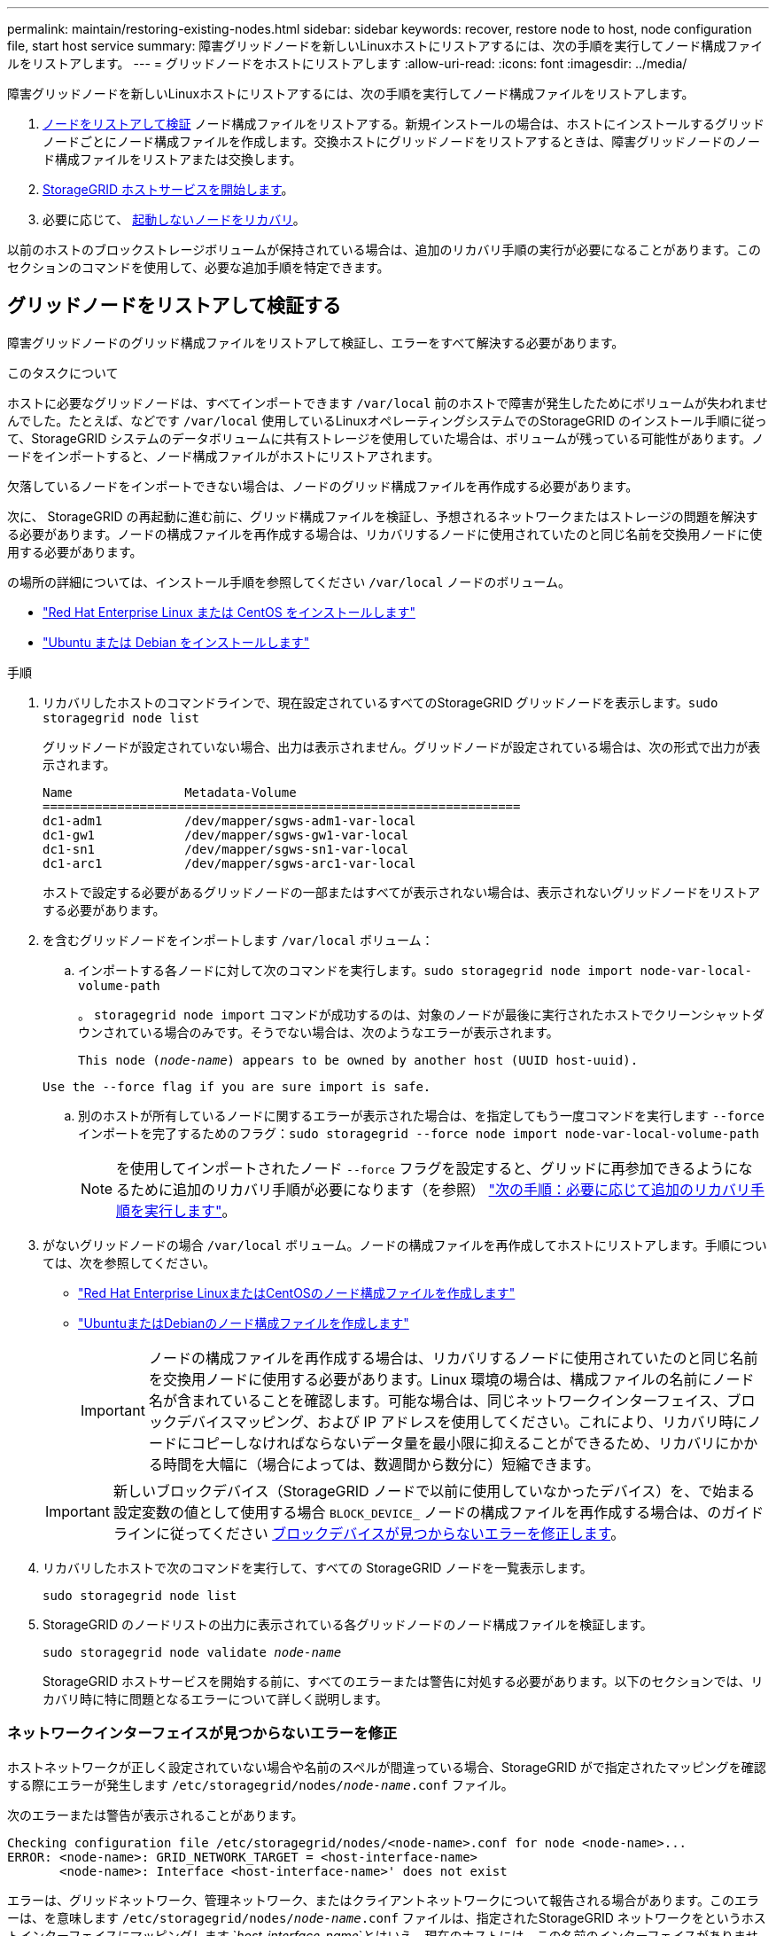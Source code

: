 ---
permalink: maintain/restoring-existing-nodes.html 
sidebar: sidebar 
keywords: recover, restore node to host, node configuration file, start host service 
summary: 障害グリッドノードを新しいLinuxホストにリストアするには、次の手順を実行してノード構成ファイルをリストアします。 
---
= グリッドノードをホストにリストアします
:allow-uri-read: 
:icons: font
:imagesdir: ../media/


[role="lead"]
障害グリッドノードを新しいLinuxホストにリストアするには、次の手順を実行してノード構成ファイルをリストアします。

. <<restore-validate-grid-nodes,ノードをリストアして検証>> ノード構成ファイルをリストアする。新規インストールの場合は、ホストにインストールするグリッドノードごとにノード構成ファイルを作成します。交換ホストにグリッドノードをリストアするときは、障害グリッドノードのノード構成ファイルをリストアまたは交換します。
. <<start-storagegrid-host-service,StorageGRID ホストサービスを開始します>>。
. 必要に応じて、 <<recover-nodes-fail-start,起動しないノードをリカバリ>>。


以前のホストのブロックストレージボリュームが保持されている場合は、追加のリカバリ手順の実行が必要になることがあります。このセクションのコマンドを使用して、必要な追加手順を特定できます。



== グリッドノードをリストアして検証する

障害グリッドノードのグリッド構成ファイルをリストアして検証し、エラーをすべて解決する必要があります。

.このタスクについて
ホストに必要なグリッドノードは、すべてインポートできます `/var/local` 前のホストで障害が発生したためにボリュームが失われませんでした。たとえば、などです `/var/local` 使用しているLinuxオペレーティングシステムでのStorageGRID のインストール手順に従って、StorageGRID システムのデータボリュームに共有ストレージを使用していた場合は、ボリュームが残っている可能性があります。ノードをインポートすると、ノード構成ファイルがホストにリストアされます。

欠落しているノードをインポートできない場合は、ノードのグリッド構成ファイルを再作成する必要があります。

次に、 StorageGRID の再起動に進む前に、グリッド構成ファイルを検証し、予想されるネットワークまたはストレージの問題を解決する必要があります。ノードの構成ファイルを再作成する場合は、リカバリするノードに使用されていたのと同じ名前を交換用ノードに使用する必要があります。

の場所の詳細については、インストール手順を参照してください `/var/local` ノードのボリューム。

* link:../rhel/index.html["Red Hat Enterprise Linux または CentOS をインストールします"]
* link:../ubuntu/index.html["Ubuntu または Debian をインストールします"]


.手順
. リカバリしたホストのコマンドラインで、現在設定されているすべてのStorageGRID グリッドノードを表示します。``sudo storagegrid node list``
+
グリッドノードが設定されていない場合、出力は表示されません。グリッドノードが設定されている場合は、次の形式で出力が表示されます。

+
[listing]
----
Name               Metadata-Volume
================================================================
dc1-adm1           /dev/mapper/sgws-adm1-var-local
dc1-gw1            /dev/mapper/sgws-gw1-var-local
dc1-sn1            /dev/mapper/sgws-sn1-var-local
dc1-arc1           /dev/mapper/sgws-arc1-var-local
----
+
ホストで設定する必要があるグリッドノードの一部またはすべてが表示されない場合は、表示されないグリッドノードをリストアする必要があります。

. を含むグリッドノードをインポートします `/var/local` ボリューム：
+
.. インポートする各ノードに対して次のコマンドを実行します。``sudo storagegrid node import node-var-local-volume-path``
+
。 `storagegrid node import` コマンドが成功するのは、対象のノードが最後に実行されたホストでクリーンシャットダウンされている場合のみです。そうでない場合は、次のようなエラーが表示されます。

+
`This node (_node-name_) appears to be owned by another host (UUID host-uuid).`

+
`Use the --force flag if you are sure import is safe.`

.. 別のホストが所有しているノードに関するエラーが表示された場合は、を指定してもう一度コマンドを実行します `--force` インポートを完了するためのフラグ：``sudo storagegrid --force node import node-var-local-volume-path``
+

NOTE: を使用してインポートされたノード `--force` フラグを設定すると、グリッドに再参加できるようになるために追加のリカバリ手順が必要になります（を参照） link:whats-next-performing-additional-recovery-steps-if-required.html["次の手順：必要に応じて追加のリカバリ手順を実行します"]。



. がないグリッドノードの場合 `/var/local` ボリューム。ノードの構成ファイルを再作成してホストにリストアします。手順については、次を参照してください。
+
** link:../rhel/creating-node-configuration-files.html["Red Hat Enterprise LinuxまたはCentOSのノード構成ファイルを作成します"]
** link:../ubuntu/creating-node-configuration-files.html["UbuntuまたはDebianのノード構成ファイルを作成します"]
+

IMPORTANT: ノードの構成ファイルを再作成する場合は、リカバリするノードに使用されていたのと同じ名前を交換用ノードに使用する必要があります。Linux 環境の場合は、構成ファイルの名前にノード名が含まれていることを確認します。可能な場合は、同じネットワークインターフェイス、ブロックデバイスマッピング、および IP アドレスを使用してください。これにより、リカバリ時にノードにコピーしなければならないデータ量を最小限に抑えることができるため、リカバリにかかる時間を大幅に（場合によっては、数週間から数分に）短縮できます。

+

IMPORTANT: 新しいブロックデバイス（StorageGRID ノードで以前に使用していなかったデバイス）を、で始まる設定変数の値として使用する場合 `BLOCK_DEVICE_` ノードの構成ファイルを再作成する場合は、のガイドラインに従ってください <<fix-block-errors,ブロックデバイスが見つからないエラーを修正します>>。



. リカバリしたホストで次のコマンドを実行して、すべての StorageGRID ノードを一覧表示します。
+
`sudo storagegrid node list`

. StorageGRID のノードリストの出力に表示されている各グリッドノードのノード構成ファイルを検証します。
+
`sudo storagegrid node validate _node-name_`

+
StorageGRID ホストサービスを開始する前に、すべてのエラーまたは警告に対処する必要があります。以下のセクションでは、リカバリ時に特に問題となるエラーについて詳しく説明します。





=== ネットワークインターフェイスが見つからないエラーを修正

ホストネットワークが正しく設定されていない場合や名前のスペルが間違っている場合、StorageGRID がで指定されたマッピングを確認する際にエラーが発生します `/etc/storagegrid/nodes/_node-name_.conf` ファイル。

次のエラーまたは警告が表示されることがあります。

[listing]
----
Checking configuration file /etc/storagegrid/nodes/<node-name>.conf for node <node-name>...
ERROR: <node-name>: GRID_NETWORK_TARGET = <host-interface-name>
       <node-name>: Interface <host-interface-name>' does not exist
----
エラーは、グリッドネットワーク、管理ネットワーク、またはクライアントネットワークについて報告される場合があります。このエラーは、を意味します `/etc/storagegrid/nodes/_node-name_.conf` ファイルは、指定されたStorageGRID ネットワークをというホストインターフェイスにマッピングします `_host-interface-name_`とはいえ、現在のホストには、この名前のインターフェイスがありません。

このエラーが表示された場合は、の手順を実行したことを確認してください link:deploying-new-linux-hosts.html["新しい Linux ホストを導入する"]。すべてのホストインターフェイスに、元のホストで使用されていた名前と同じ名前を使用します。

ノード構成ファイルに指定されている名前をホストインターフェイスに付けることができない場合は、ノード構成ファイルを編集して、 GRID_NETWORK_TARGET 、 ADMIN_NETWORK_TARGET 、または CLIENT_network_target の値を既存のホストインターフェイスに一致するように変更できます。

ホストインターフェイスが適切な物理ネットワークポートまたは VLAN へのアクセスを提供し、インターフェイスがボンドデバイスまたはブリッジデバイスを直接参照していないことを確認してください。ホストのボンドデバイスの上に VLAN （または他の仮想インターフェイス）を設定するか、ブリッジと仮想イーサネット（ veth ）のペアを使用する必要があります。



=== ブロックデバイスが見つからないエラーを修正します

システムは、リカバリされた各ノードが有効なブロックデバイススペシャルファイル、またはブロックデバイススペシャルファイルへの有効なソフトリンクにマッピングされていることを確認します。StorageGRID がで無効なマッピングを検出した場合 `/etc/storagegrid/nodes/_node-name_.conf` ファイル。ブロックデバイスが見つからないことを示すエラーが表示されます。

次のエラーが発生することがあります。

[listing]
----
Checking configuration file /etc/storagegrid/nodes/<node-name>.conf for node <node-name>...
ERROR: <node-name>: BLOCK_DEVICE_PURPOSE = <path-name>
       <node-name>: <path-name> does not exist
----
これはそのことを意味します `/etc/storagegrid/nodes/_node-name_.conf` node-name_forで使用されるブロックデバイスをマッピングします `PURPOSE` Linuxファイルシステム内の指定されたパス名へのリンクですが、その場所に有効なブロックデバイススペシャルファイルまたはブロックデバイススペシャルファイルへのソフトリンクがありません。

の手順が完了していることを確認します link:deploying-new-linux-hosts.html["新しい Linux ホストを導入する"]。すべてのブロックデバイスに、元のホストで使用されていたのと同じ永続的なデバイス名を使用します。

見つからないブロックデバイススペシャルファイルをリストアまたは再作成できない場合は、適切なサイズとストレージカテゴリの新しいブロックデバイスを割り当て、ノード構成ファイルを編集しての値を変更できます `BLOCK_DEVICE_PURPOSE` をクリックして、新しいブロックデバイススペシャルファイルを指定します。

Linuxオペレーティングシステムに対応した表を使用して、適切なサイズとストレージカテゴリを決定します。

* link:../rhel/storage-and-performance-requirements.html["Red Hat Enterprise LinuxまたはCentOSのストレージとパフォーマンスの要件"]
* link:../ubuntu/storage-and-performance-requirements.html["UbuntuまたはDebianのストレージとパフォーマンスの要件"]


ブロックデバイスの交換に進む前に、ホストストレージの設定に関する推奨事項を確認してください。

* link:../rhel/configuring-host-storage.html["Red Hat Enterprise LinuxまたはCentOS用のホストストレージを設定"]
* link:../ubuntu/configuring-host-storage.html["UbuntuまたはDebian用のホストストレージを設定します"]



IMPORTANT: で始まる構成ファイル変数に新しいブロックストレージデバイスを指定する必要がある場合 `BLOCK_DEVICE_` 元のブロックデバイスは障害ホストとともに失われたため、リカバリ手順を進める前に新しいブロックデバイスがフォーマットされていないことを確認してください。共有ストレージを使用していて新しいボリュームを作成済みの場合、新しいブロックデバイスはアンフォーマットされます。状況がわからない場合は、新しいブロックストレージデバイスのスペシャルファイルに対して次のコマンドを実行します。

[CAUTION]
====
次のコマンドは、新しいブロックストレージデバイスに対してのみ実行してください。デバイス上のデータはすべて失われるため、リカバリ対象のノードの有効なデータがブロックストレージに残っていると思われる場合は、このコマンドを実行しないでください。

`sudo dd if=/dev/zero of=/dev/mapper/my-block-device-name bs=1G count=1`

====


== StorageGRID ホストサービスを開始する

StorageGRID ノードを起動し、ホストのリブート後もノードが再起動されるようにするには、 StorageGRID ホストサービスを有効にして開始する必要があります。

.手順
. 各ホストで次のコマンドを実行します。
+
[listing]
----
sudo systemctl enable storagegrid
sudo systemctl start storagegrid
----
. 次のコマンドを実行して、導入の進行状況を確認します。
+
[listing]
----
sudo storagegrid node status node-name
----
. いずれかのノードから「Not Running」または「`Stopped」のステータスが返された場合は、次のコマンドを実行します。
+
[listing]
----
sudo storagegrid node start node-name
----
. StorageGRID ホストサービスを以前に有効にして開始している場合（またはサービスを有効にして開始したかどうかがわからない場合）は、次のコマンドも実行します。
+
[listing]
----
sudo systemctl reload-or-restart storagegrid
----




== 正常に開始しないノードをリカバリします

StorageGRID ノードがグリッドに正常に再参加できずリカバリ可能と表示されない場合は、ノードが破損している可能性があります。ノードを強制的にリカバリモードに設定することができます。

.手順
. ノードのネットワーク設定が正しいことを確認します。
+
ネットワークインターフェイスのマッピングまたはグリッドネットワークのIPアドレス/ゲートウェイが正しくないため、ノードがグリッドに再参加できなかった可能性があります。

. ネットワーク設定が正しい場合は、問題 を実行します `force-recovery` コマンドを実行します
+
`sudo storagegrid node force-recovery _node-name_`

. ノードに対して追加のリカバリ手順を実行します。を参照してください link:whats-next-performing-additional-recovery-steps-if-required.html["次の手順：必要に応じて追加のリカバリ手順を実行します"]。

